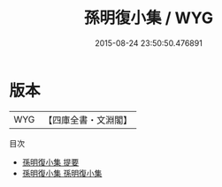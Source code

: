 #+TITLE: 孫明復小集 / WYG
#+DATE: 2015-08-24 23:50:50.476891
* 版本
 |       WYG|【四庫全書・文淵閣】|
目次
 - [[file:KR4d0027_000.txt::000-1a][孫明復小集 提要]]
 - [[file:KR4d0027_001.txt::001-1a][孫明復小集 孫明復小集]]
